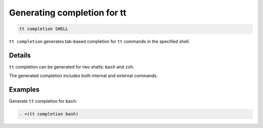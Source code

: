 Generating completion for tt
============================

..  code-block:: bash

    tt completion SHELL

``tt completion`` generates tab-based completion for ``tt`` commands
in the specified shell.

Details
-------

``tt`` completion can be generated for two shells: ``bash`` and ``zsh``.

The generated completion includes both internal and external commands.

Examples
--------

Generate ``tt`` completion for ``bash``:

..  code-block:: bash

    . <(tt completion bash)